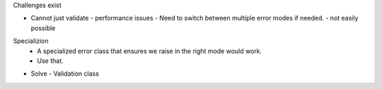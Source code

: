 Challenges exist

- Cannot just validate
  - performance issues
  - Need to switch between multiple error modes if needed.
  - not easily possible

Specializion
  - A specialized error class that ensures we raise in the
    right mode would work.
  - Use that.

- Solve
  - Validation class